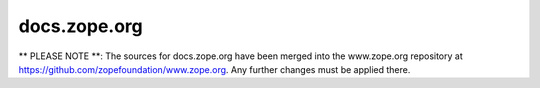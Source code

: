 docs.zope.org
=============

** PLEASE NOTE **: The sources for docs.zope.org have been merged into the
www.zope.org repository at https://github.com/zopefoundation/www.zope.org.
Any further changes must be applied there.
